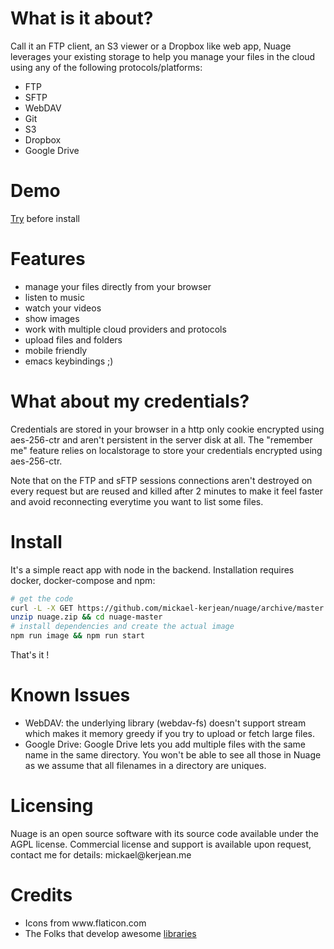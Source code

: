* What is it about?
Call it an FTP client, an S3 viewer or a Dropbox like web app, Nuage leverages your existing storage to help you manage your files in the cloud using any of the following protocols/platforms:
- FTP
- SFTP
- WebDAV
- Git
- S3
- Dropbox
- Google Drive

* Demo
[[https://nuage.kerjean.me][Try]] before install
[[https://raw.githubusercontent.com/mickael-kerjean/nuage/master/server/public/img/photo.jpg]]
* Features
- manage your files directly from your browser
- listen to music
- watch your videos
- show images
- work with multiple cloud providers and protocols
- upload files and folders
- mobile friendly
- emacs keybindings ;)

* What about my credentials?
Credentials are stored in your browser in a http only cookie encrypted using aes-256-ctr and aren't persistent in the server disk at all.
The "remember me" feature relies on localstorage to store your credentials encrypted using aes-256-ctr.

Note that on the FTP and sFTP sessions connections aren't destroyed on every request but are reused and killed after 2 minutes to make it feel faster and avoid reconnecting everytime you want to list some files.


* Install
It's a simple react app with node in the backend. Installation requires docker, docker-compose and npm:
#+BEGIN_SRC bash
# get the code
curl -L -X GET https://github.com/mickael-kerjean/nuage/archive/master.zip > nuage.zip
unzip nuage.zip && cd nuage-master 
# install dependencies and create the actual image
npm run image && npm run start
#+END_SRC
That's it !

* Known Issues
- WebDAV: the underlying library (webdav-fs) doesn't support stream which makes it memory greedy if you try to upload or fetch large files.
- Google Drive: Google Drive lets you add multiple files with the same name in the same directory. You won't be able to see all those in Nuage as we assume that all filenames in a directory are uniques.

* Licensing
Nuage is an open source software with its source code available under the AGPL license. Commercial license and support is available upon request, contact me for details: mickael@kerjean.me


* Credits
- Icons from www.flaticon.com
- The Folks that develop awesome [[https://github.com/mickael-kerjean/nuage/blob/master/package.json][libraries]]
